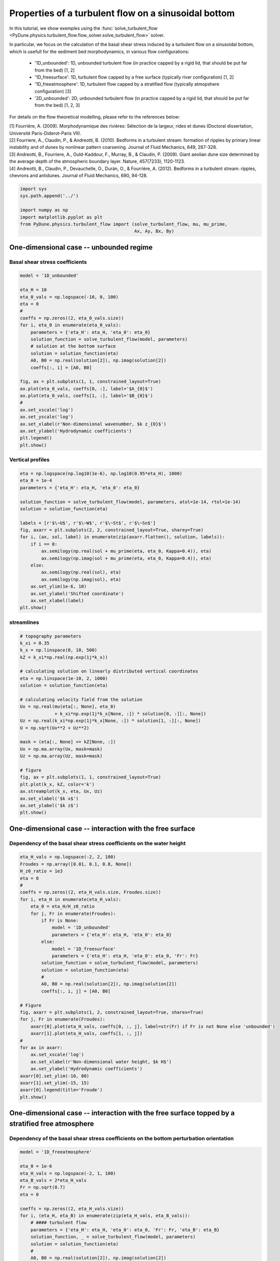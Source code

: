 
.. DO NOT EDIT.
.. THIS FILE WAS AUTOMATICALLY GENERATED BY SPHINX-GALLERY.
.. TO MAKE CHANGES, EDIT THE SOURCE PYTHON FILE:
.. "examples/plot_turbulent_flow_sinusoidal_bottom.py"
.. LINE NUMBERS ARE GIVEN BELOW.

.. only:: html

    .. note::
        :class: sphx-glr-download-link-note

        Click :ref:`here <sphx_glr_download_examples_plot_turbulent_flow_sinusoidal_bottom.py>`
        to download the full example code

.. rst-class:: sphx-glr-example-title

.. _sphx_glr_examples_plot_turbulent_flow_sinusoidal_bottom.py:


=====================================================
Properties of a turbulent flow on a sinusoidal bottom
=====================================================

In this tutorial, we show exemples using the
:func:`solve_turbulent_flow <PyDune.physics.turbulent_flow.flow_solver.solve_turbulent_flow>` solver.

In particular, we focus on the calculation of the basal shear stress induced by
a turbulent flow on a sinusoidal bottom, which is usefull for the sediment bed
morphodynamics, in various flow configurations:

    - '1D_unbounded': 1D, unbounded turbulent flow (in practice capped by a rigid lid, that should be put far from the bed) [1, 2]
    - '1D_freesurface': 1D, turbulent flow capped by a free surface (typically river configuration) [1, 2]
    - '1D_freeatmosphere': 1D, turbulent flow capped by a stratified flow (typically atmopshere configuration) [3]
    - '2D_unbounded': 2D, unbounded turbulent flow (in practice capped by a rigid lid, that should be put far from the bed) [1, 2, 3]

For details on the flow theoretical modelling, please refer to the references below:

.. line-block::
    [1] Fourrière, A. (2009). Morphodynamique des rivières: Sélection de la largeur, rides et dunes (Doctoral dissertation, Université Paris-Diderot-Paris VII).
    [2] Fourriere, A., Claudin, P., & Andreotti, B. (2010). Bedforms in a turbulent stream: formation of ripples by primary linear instability and of dunes by nonlinear pattern coarsening. Journal of Fluid Mechanics, 649, 287-328.
    [3] Andreotti, B., Fourriere, A., Ould-Kaddour, F., Murray, B., & Claudin, P. (2009). Giant aeolian dune size determined by the average depth of the atmospheric boundary layer. Nature, 457(7233), 1120-1123.
    [4] Andreotti, B., Claudin, P., Devauchelle, O., Durán, O., & Fourrière, A. (2012). Bedforms in a turbulent stream: ripples, chevrons and antidunes. Journal of Fluid Mechanics, 690, 94-128.

.. GENERATED FROM PYTHON SOURCE LINES 26-34

.. code-block:: default

    import sys
    sys.path.append('../')

    import numpy as np
    import matplotlib.pyplot as plt
    from PyDune.physics.turbulent_flow import (solve_turbulent_flow, mu, mu_prime,
                                               Ax, Ay, Bx, By)








.. GENERATED FROM PYTHON SOURCE LINES 35-40

One-dimensional case -- unbounded regime
========================================

Basal shear stress coefficients
-------------------------------

.. GENERATED FROM PYTHON SOURCE LINES 40-67

.. code-block:: default


    model = '1D_unbounded'

    eta_H = 10
    eta_0_vals = np.logspace(-10, 0, 100)
    eta = 0
    #
    coeffs = np.zeros((2, eta_0_vals.size))
    for i, eta_0 in enumerate(eta_0_vals):
        parameters = {'eta_H': eta_H, 'eta_0': eta_0}
        solution_function = solve_turbulent_flow(model, parameters)
        # solution at the bottom surface
        solution = solution_function(eta)
        A0, B0 = np.real(solution[2]), np.imag(solution[2])
        coeffs[:, i] = [A0, B0]

    fig, ax = plt.subplots(1, 1, constrained_layout=True)
    ax.plot(eta_0_vals, coeffs[0, :], label='$A_{0}$')
    ax.plot(eta_0_vals, coeffs[1, :], label='$B_{0}$')
    #
    ax.set_xscale('log')
    ax.set_yscale('log')
    ax.set_xlabel(r'Non-dimensional wavenumber, $k z_{0}$')
    ax.set_ylabel('Hydrodynamic coefficients')
    plt.legend()
    plt.show()




.. image-sg:: /examples/images/sphx_glr_plot_turbulent_flow_sinusoidal_bottom_001.png
   :alt: plot turbulent flow sinusoidal bottom
   :srcset: /examples/images/sphx_glr_plot_turbulent_flow_sinusoidal_bottom_001.png
   :class: sphx-glr-single-img





.. GENERATED FROM PYTHON SOURCE LINES 68-70

Vertical profiles
-----------------

.. GENERATED FROM PYTHON SOURCE LINES 70-92

.. code-block:: default


    eta = np.logspace(np.log10(1e-6), np.log10(0.95*eta_H), 1000)
    eta_0 = 1e-4
    parameters = {'eta_H': eta_H, 'eta_0': eta_0}

    solution_function = solve_turbulent_flow(model, parameters, atol=1e-14, rtol=1e-14)
    solution = solution_function(eta)

    labels = [r'$\~U$', r'$\~W$', r'$\~St$', r'$\~Sn$']
    fig, axarr = plt.subplots(2, 2, constrained_layout=True, sharey=True)
    for i, (ax, sol, label) in enumerate(zip(axarr.flatten(), solution, labels)):
        if i == 0:
            ax.semilogy(np.real(sol + mu_prime(eta, eta_0, Kappa=0.4)), eta)
            ax.semilogy(np.imag(sol + mu_prime(eta, eta_0, Kappa=0.4)), eta)
        else:
            ax.semilogy(np.real(sol), eta)
            ax.semilogy(np.imag(sol), eta)
        ax.set_ylim(1e-6, 10)
        ax.set_ylabel('Shifted coordinate')
        ax.set_xlabel(label)
    plt.show()




.. image-sg:: /examples/images/sphx_glr_plot_turbulent_flow_sinusoidal_bottom_002.png
   :alt: plot turbulent flow sinusoidal bottom
   :srcset: /examples/images/sphx_glr_plot_turbulent_flow_sinusoidal_bottom_002.png
   :class: sphx-glr-single-img


.. rst-class:: sphx-glr-script-out

 Out:

 .. code-block:: none

    /home/cyril/.local/lib/python3.8/site-packages/scipy/integrate/_ivp/common.py:46: UserWarning: `rtol` is too low, setting to 2.220446049250313e-14
      warn("`rtol` is too low, setting to {}".format(100 * EPS))




.. GENERATED FROM PYTHON SOURCE LINES 93-95

streamlines
-----------

.. GENERATED FROM PYTHON SOURCE LINES 95-123

.. code-block:: default


    # topography parameters
    k_xi = 0.35
    k_x = np.linspace(0, 10, 500)
    kZ = k_xi*np.real(np.exp(1j*k_x))

    # calculating solution on linearly distributed vertical coordinates
    eta = np.linspace(1e-10, 2, 1000)
    solution = solution_function(eta)

    # calculating velocity field from the solution
    Ux = np.real(mu(eta[:, None], eta_0)
                 + k_xi*np.exp(1j*k_x[None, :]) * solution[0, :][:, None])
    Uz = np.real(k_xi*np.exp(1j*k_x[None, :]) * solution[1, :][:, None])
    U = np.sqrt(Ux**2 + Uz**2)

    mask = (eta[:, None] <= kZ[None, :])
    Ux = np.ma.array(Ux, mask=mask)
    Uz = np.ma.array(Uz, mask=mask)

    # figure
    fig, ax = plt.subplots(1, 1, constrained_layout=True)
    plt.plot(k_x, kZ, color='k')
    ax.streamplot(k_x, eta, Ux, Uz)
    ax.set_xlabel('$k x$')
    ax.set_ylabel('$k z$')
    plt.show()




.. image-sg:: /examples/images/sphx_glr_plot_turbulent_flow_sinusoidal_bottom_003.png
   :alt: plot turbulent flow sinusoidal bottom
   :srcset: /examples/images/sphx_glr_plot_turbulent_flow_sinusoidal_bottom_003.png
   :class: sphx-glr-single-img





.. GENERATED FROM PYTHON SOURCE LINES 124-129

One-dimensional case -- interaction with the free surface
==========================================================

Dependency of the basal shear stress coefficients on the water height
---------------------------------------------------------------------

.. GENERATED FROM PYTHON SOURCE LINES 129-166

.. code-block:: default


    eta_H_vals = np.logspace(-2, 2, 100)
    Froudes = np.array([0.01, 0.1, 0.8, None])
    H_z0_ratio = 1e3
    eta = 0
    #
    coeffs = np.zeros((2, eta_H_vals.size, Froudes.size))
    for i, eta_H in enumerate(eta_H_vals):
        eta_0 = eta_H/H_z0_ratio
        for j, Fr in enumerate(Froudes):
            if Fr is None:
                model = '1D_unbounded'
                parameters = {'eta_H': eta_H, 'eta_0': eta_0}
            else:
                model = '1D_freesurface'
                parameters = {'eta_H': eta_H, 'eta_0': eta_0, 'Fr': Fr}
            solution_function = solve_turbulent_flow(model, parameters)
            solution = solution_function(eta)
            #
            A0, B0 = np.real(solution[2]), np.imag(solution[2])
            coeffs[:, i, j] = [A0, B0]

    # Figure
    fig, axarr = plt.subplots(1, 2, constrained_layout=True, sharex=True)
    for j, Fr in enumerate(Froudes):
        axarr[0].plot(eta_H_vals, coeffs[0, :, j], label=str(Fr) if Fr is not None else 'unbounded')
        axarr[1].plot(eta_H_vals, coeffs[1, :, j])
    #
    for ax in axarr:
        ax.set_xscale('log')
        ax.set_xlabel(r'Non-dimensional water height, $k H$')
        ax.set_ylabel('Hydrodynamic coefficients')
    axarr[0].set_ylim(-10, 80)
    axarr[1].set_ylim(-15, 15)
    axarr[0].legend(title='Froude')
    plt.show()




.. image-sg:: /examples/images/sphx_glr_plot_turbulent_flow_sinusoidal_bottom_004.png
   :alt: plot turbulent flow sinusoidal bottom
   :srcset: /examples/images/sphx_glr_plot_turbulent_flow_sinusoidal_bottom_004.png
   :class: sphx-glr-single-img





.. GENERATED FROM PYTHON SOURCE LINES 167-172

One-dimensional case -- interaction with the free surface topped by a stratified free atmosphere
================================================================================================

Dependency of the basal shear stress coefficients on the bottom perturbation orientation
----------------------------------------------------------------------------------------

.. GENERATED FROM PYTHON SOURCE LINES 172-203

.. code-block:: default



    model = '1D_freeatmosphere'

    eta_0 = 1e-6
    eta_H_vals = np.logspace(-2, 1, 100)
    eta_B_vals = 2*eta_H_vals
    Fr = np.sqrt(0.7)
    eta = 0

    coeffs = np.zeros((2, eta_H_vals.size))
    for i, (eta_H, eta_B) in enumerate(zip(eta_H_vals, eta_B_vals)):
        # #### turbulent flow
        parameters = {'eta_H': eta_H, 'eta_0': eta_0, 'Fr': Fr, 'eta_B': eta_B}
        solution_function, _ = solve_turbulent_flow(model, parameters)
        solution = solution_function(eta)
        #
        A0, B0 = np.real(solution[2]), np.imag(solution[2])
        coeffs[:, i] = [A0, B0]


    fig, ax = plt.subplots(1, 1, constrained_layout=True, sharex=True)
    ax.plot(eta_H_vals, coeffs[0, :], label='$A_{0}$')
    ax.plot(eta_H_vals, coeffs[1, :], label='$B_{0}$')
    ax.set_xscale('log')
    ax.set_yscale('log')
    ax.set_xlabel(r'Non-dimensional wavenumber, $k H$')
    ax.set_ylabel('Hydrodynamic coefficients')
    plt.legend()
    plt.show()




.. image-sg:: /examples/images/sphx_glr_plot_turbulent_flow_sinusoidal_bottom_005.png
   :alt: plot turbulent flow sinusoidal bottom
   :srcset: /examples/images/sphx_glr_plot_turbulent_flow_sinusoidal_bottom_005.png
   :class: sphx-glr-single-img





.. GENERATED FROM PYTHON SOURCE LINES 204-209

Two-dimensional case -- unbounded regime
====================================================

Dependency of the basal shear stress coefficients on the bottom perturbation orientation
----------------------------------------------------------------------------------------

.. GENERATED FROM PYTHON SOURCE LINES 209-251

.. code-block:: default


    model = '2D_unbounded'

    eta_H = 10
    eta_0 = 1e-6
    alpha_vals = np.linspace(0, 90, 30)
    eta = 0

    coeffs = np.zeros((4, alpha_vals.size))
    for i, alpha in enumerate(alpha_vals):
        parameters = {'eta_H': eta_H, 'eta_0': eta_0, 'alpha': alpha}
        solution_function = solve_turbulent_flow(model, parameters, rtol=1e-15, atol=1e-15)
        solution = solution_function(eta)
        #
        Ax_m, Bx_m = np.real(solution[3]), np.imag(solution[3])
        Ay_m, By_m = np.real(solution[4]), np.imag(solution[4])
        coeffs[:, i] = [Ax_m, Bx_m, Ay_m, By_m]


    fig, axarr = plt.subplots(1, 2, constrained_layout=True, sharex=True)
    a,  = axarr[0].plot(alpha_vals, coeffs[0, :], label='$A_{x}$')
    axarr[0].plot(alpha_vals, Ax(alpha_vals, coeffs[0, 0]),
                  color=a.get_color(), ls='--', label=r'$A_{x}(0)\cos(\alpha)^{2}$')
    b, = axarr[0].plot(alpha_vals, coeffs[1, :], label='$B_{x}$')
    axarr[0].plot(alpha_vals, Bx(alpha_vals, coeffs[1, 0]),
                  color=b.get_color(), ls='--', label=r'$B_{x}(0)\cos(\alpha)^{2}$')
    #
    a, = axarr[1].plot(alpha_vals, coeffs[2, :], label='$A_{y}$')
    axarr[1].plot(alpha_vals, Ay(alpha_vals, coeffs[0, 0]),
                  color=a.get_color(), ls='--',  label=r'0.5$A_{x}(0)\cos(\alpha)\sin(\alpha)$')
    b, = axarr[1].plot(alpha_vals, coeffs[3, :], label='$B_{y}$')
    axarr[1].plot(alpha_vals, By(alpha_vals, coeffs[1, 0]),
                  color=a.get_color(), ls='--', label=r'0.5$B_{x}(0)\cos(\alpha)\sin(\alpha)$')

    axarr[0].set_ylabel('Hydrodynamic coefficients')
    axarr[0].set_xlabel(r'$\alpha$ [deg.]')
    axarr[0].legend()
    axarr[1].set_ylabel('Hydrodynamic coefficients')
    axarr[1].set_xlabel(r'$\alpha$ [deg.]')
    axarr[1].legend()

    plt.show()



.. image-sg:: /examples/images/sphx_glr_plot_turbulent_flow_sinusoidal_bottom_006.png
   :alt: plot turbulent flow sinusoidal bottom
   :srcset: /examples/images/sphx_glr_plot_turbulent_flow_sinusoidal_bottom_006.png
   :class: sphx-glr-single-img


.. rst-class:: sphx-glr-script-out

 Out:

 .. code-block:: none

    /home/cyril/.local/lib/python3.8/site-packages/scipy/integrate/_ivp/common.py:46: UserWarning: `rtol` is too low, setting to 2.220446049250313e-14
      warn("`rtol` is too low, setting to {}".format(100 * EPS))





.. rst-class:: sphx-glr-timing

   **Total running time of the script:** ( 3 minutes  5.698 seconds)


.. _sphx_glr_download_examples_plot_turbulent_flow_sinusoidal_bottom.py:


.. only :: html

 .. container:: sphx-glr-footer
    :class: sphx-glr-footer-example



  .. container:: sphx-glr-download sphx-glr-download-python

     :download:`Download Python source code: plot_turbulent_flow_sinusoidal_bottom.py <plot_turbulent_flow_sinusoidal_bottom.py>`



  .. container:: sphx-glr-download sphx-glr-download-jupyter

     :download:`Download Jupyter notebook: plot_turbulent_flow_sinusoidal_bottom.ipynb <plot_turbulent_flow_sinusoidal_bottom.ipynb>`


.. only:: html

 .. rst-class:: sphx-glr-signature

    `Gallery generated by Sphinx-Gallery <https://sphinx-gallery.github.io>`_
